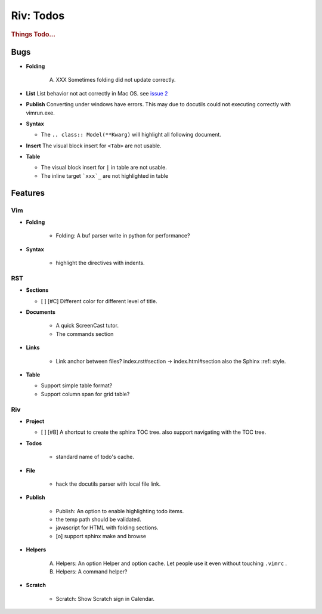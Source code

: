 ##########
Riv: Todos
##########

.. rubric:: Things Todo...

Bugs
====

* **Folding**

   A. XXX Sometimes folding did not update correctly.
* **List**
  List behavior not act correctly in Mac OS. see `issue 2`_
* **Publish**
  Converting under windows have errors.
  This may due to docutils could not executing correctly with vimrun.exe.
* **Syntax**

  + The ``.. class:: Model(**Kwarg)`` will highlight all following document.
* **Insert**
  The visual block insert for ``<Tab>`` are not usable.
* **Table**

  + The visual block insert for ``|`` in table are not usable.
  + The inline target ```xxx`_`` are not highlighted in table

Features
========

Vim
---

* **Folding**

   + Folding: A buf parser write in python for performance?

* **Syntax**

    + highlight the directives with indents.

RST
---

* **Sections**

  + [ ] [#C] Different color for different level of title.

* **Documents**

   + A quick ScreenCast tutor.
   + The commands section

* **Links**

   + Link anchor between files? 
     index.rst#section -> index.html#section
     also the Sphinx :ref: style.

* **Table**

  + Support simple table format?
  + Support column span for grid table?

Riv
---

* **Project**

  + [ ] [#B] A shortcut to create the sphinx TOC tree.
    also support navigating with the TOC tree.

* **Todos**

   + standard name of todo's cache. 



* **File**

    + hack the docutils parser with local file link.

* **Publish**

    + Publish: An option to enable highlighting todo items.
    + the temp path should be validated.
    + javascript for HTML with folding sections.
    + [o] support sphinx make and browse

* **Helpers**

    A. Helpers: An option Helper and option cache. 
       Let people use it even without touching ``.vimrc`` .
    B. Helpers: A command helper?
* **Scratch**

    - Scratch: Show Scratch sign in Calendar.




.. _issue 2: https://github.com/Rykka/riv.vim/issues/2 
